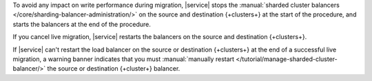To avoid any impact on write performance during migration,
|service| stops the :manual:`sharded cluster balancers
</core/sharding-balancer-administration/>` on the source and destination
{+clusters+} at the start of the procedure, and starts the balancers
at the end of the procedure.

If you cancel live migration, |service| restarts the balancers on the
source and destination {+clusters+}.

If |service| can't restart the load balancer on the source or
destination {+clusters+} at the end of a successful live migration,
a warning banner indicates that you must :manual:`manually restart </tutorial/manage-sharded-cluster-balancer/>` the source or destination {+cluster+} balancer.
